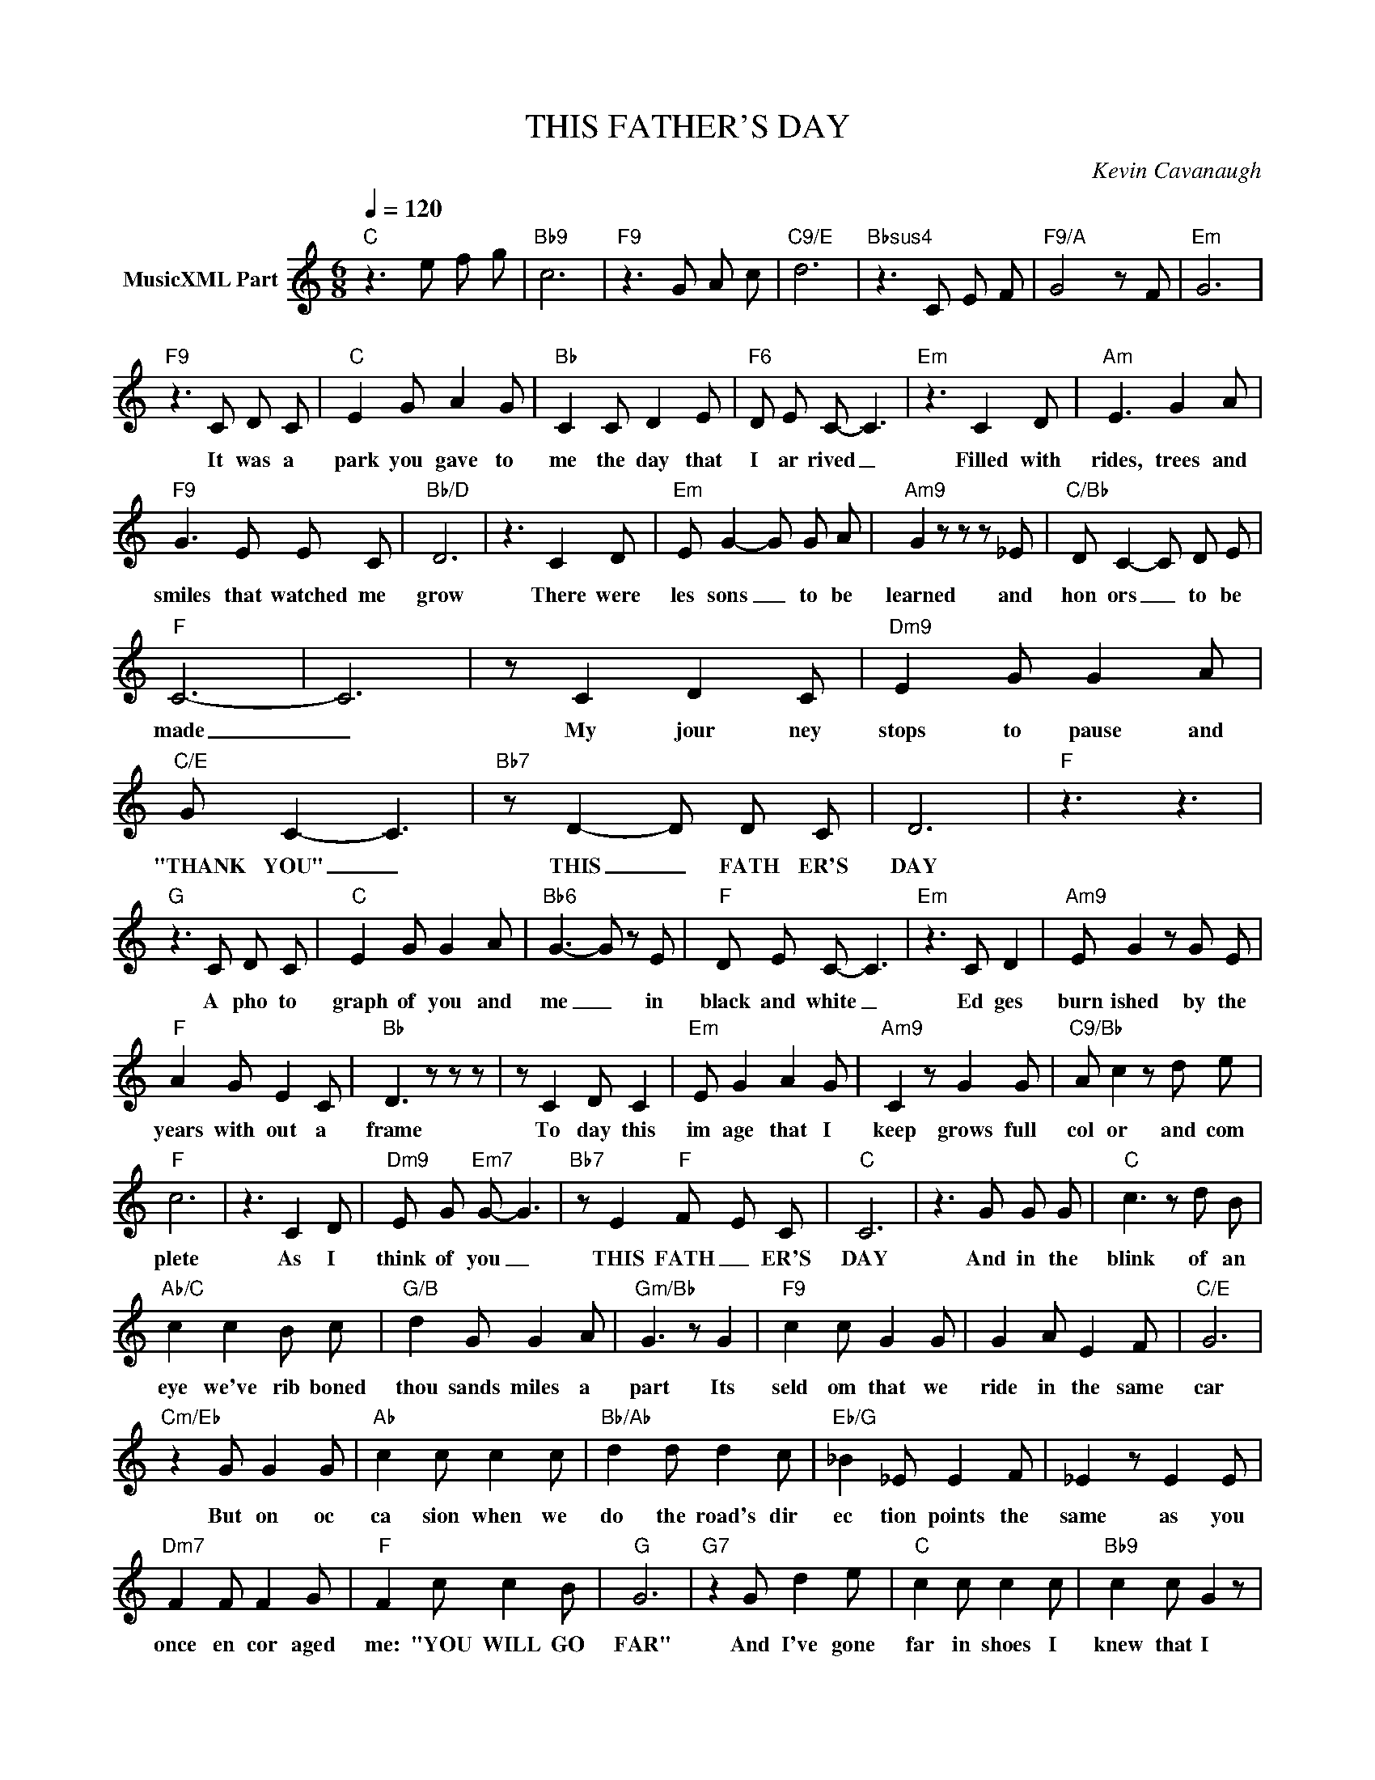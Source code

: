 X:1
T:THIS FATHER'S DAY
C:Kevin Cavanaugh
Z:All Rights Reserved
L:1/8
Q:1/4=120
M:6/8
K:C
V:1 treble nm="MusicXML Part"
%%MIDI program 0
V:1
"C" z3 e f g |"Bb9" c6 |"F9" z3 G A c |"C9/E" d6 |"Bbsus4" z3 C E F |"F9/A" G4 z F |"Em" G6 | %7
w: |||||||
"F9" z3 C D C |"C" E2 G A2 G |"Bb" C2 C D2 E |"F6" D E C- C3 |"Em" z3 C2 D |"Am" E3 G2 A | %13
w: It was a|park you gave to|me the day that|I ar rived _|Filled with|rides, trees and|
"F9" G3 E E C |"Bb/D" D6 | z3 C2 D |"Em" E G2- G G A |"Am9" G2 z z z _E |"C/Bb" D C2- C D E | %19
w: smiles that watched me|grow|There were|les sons _ to be|learned and|hon ors _ to be|
"F" C6- | C6 | z C2 D2 C |"Dm9" E2 G G2 A |"C/E" G C2- C3 |"Bb7" z D2- D D C | D6 |"F" z3 z3 | %27
w: made|_|My jour ney|stops to pause and|"THANK YOU" _|THIS _ FATH ER'S|DAY||
"G" z3 C D C |"C" E2 G G2 A |"Bb6" G3- G z E |"F" D E C- C3 |"Em" z3 C D2 |"Am9" E G2 z G E | %33
w: A pho to|graph of you and|me _ in|black and white _|Ed ges|burn ished by the|
"F" A2 G E2 C |"Bb" D3 z z z | z C2 D C2 |"Em" E G2 A2 G |"Am9" C2 z G2 G |"C9/Bb" A c2 z d e | %39
w: years with out a|frame|To day this|im age that I|keep grows full|col or and com|
"F" c6 | z3 C2 D |"Dm9" E G"Em7" G- G3 |"Bb7" z E2"F" F- E C |"C" C6 | z3 G G G |"C" c3 z d B | %46
w: plete|As I|think of you _|THIS FATH _ ER'S|DAY|And in the|blink of an|
"Ab/C" c2 c2 B c |"G/B" d2 G G2 A |"Gm/Bb" G3 z G2 |"F9" c2 c G2 G | G2 A E2 F |"C/E" G6 | %52
w: eye we've rib boned|thou sands miles a|part Its|seld om that we|ride in the same|car|
"Cm/Eb" z2 G G2 G |"Ab" c2 c c2 c |"Bb/Ab" d2 d d2 c |"Eb/G" _B2 _E E2 F | _E2 z E2 E | %57
w: But on oc|ca sion when we|do the road's dir|ec tion points the|same as you|
"Dm7" F2 F F2 G |"F" F2 c c2 B |"G" G6 |"G7" z2 G d2 e |"C" c2 c c2 c |"Bb9" c2 c G2 z | %63
w: once en cor aged|me: "YOU WILL GO|FAR"|And I've gone|far in shoes I|knew that I|
"F" z A2- A G F |"Em" G3 z G G |"Am7" d2 c2 B c |"F" G2 z E2 F |"Bb9/D" G2 A G2 E | C6- | %69
w: could _ nev er|fil as you|tied mine man y|times, I now|bend to do the|same|
"Bb9" C6- | C3 z3 |"Em" z A2 G2 E |"Am" C4 z2 |"Bbsus4/F" z A2 G2 E |"F" C4 z2 | F3 F3 | G3 G3 | %77
w: _||You lent me|roof|You gave me|life|||
 z2 C C2 D |"Dm9" E2 G"C9/E" A2 G |"Bbsus4/F" C6 |"G" z3 E3 | E3 D3 |"C" C6 |"C" z3 e f g | %84
w: and send to|you that "I've Been|Blessed"|THIS|FATH ER'S|DAY||
"Bb9" c6 |"F9" z3 G A c |"C9/E" d6 |"Bbsus4" z3 C E F |"F9/A" G4 z F |"Em" G6- |"F" G6- |"C" G6 |] %92
w: ||||||||

